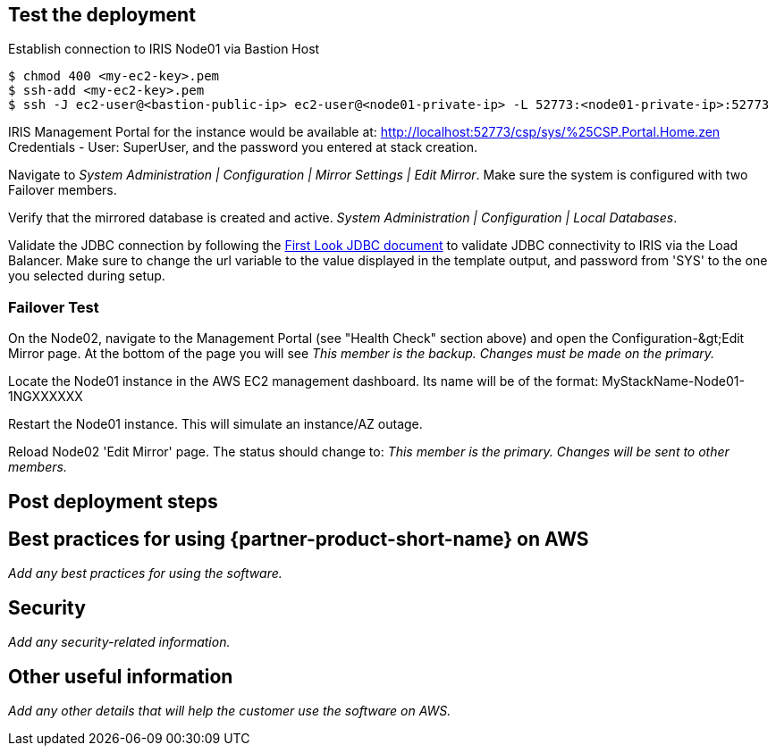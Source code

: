 // Add steps as necessary for accessing the software, post-configuration, and testing. Don’t include full usage instructions for your software, but add links to your product documentation for that information.
//Should any sections not be applicable, remove them

== Test the deployment
// If steps are required to test the deployment, add them here. If not, remove the heading

Establish connection to IRIS Node01 via Bastion Host

[source,bash]
----
$ chmod 400 <my-ec2-key>.pem
$ ssh-add <my-ec2-key>.pem
$ ssh -J ec2-user@<bastion-public-ip> ec2-user@<node01-private-ip> -L 52773:<node01-private-ip>:52773
----

IRIS Management Portal for the instance would be available at: http://localhost:52773/csp/sys/%25CSP.Portal.Home.zen Credentials - User: SuperUser, and the password you entered at stack creation.

Navigate to _System Administration | Configuration | Mirror Settings | Edit Mirror_. Make sure the system is configured with two Failover members.

Verify that the mirrored database is created and active. _System Administration | Configuration | Local Databases_.

Validate the JDBC connection by following the https://docs.intersystems.com/irislatest/csp/docbook/DocBook.UI.Page.cls?KEY=AFL\_jdbc[First Look JDBC document] to validate JDBC connectivity to IRIS via the Load Balancer. Make sure to change the url variable to the value displayed in the template output, and password from 'SYS' to the one you selected during setup.

### Failover Test

On the Node02, navigate to the Management Portal (see &quot;Health Check&quot; section above) and open the Configuration-\&gt;Edit Mirror page. At the bottom of the page you will see _This member is the backup. Changes must be made on the primary._

Locate the Node01 instance in the AWS EC2 management dashboard. Its name will be of the format: MyStackName-Node01-1NGXXXXXX

Restart the Node01 instance. This will simulate an instance/AZ outage.

Reload Node02 'Edit Mirror' page. The status should change to: _This member is the primary. Changes will be sent to other members._

== Post deployment steps
// If Post-deployment steps are required, add them here. If not, remove the heading

== Best practices for using {partner-product-short-name} on AWS
// Provide post-deployment best practices for using the technology on AWS, including considerations such as migrating data, backups, ensuring high performance, high availability, etc. Link to software documentation for detailed information.

_Add any best practices for using the software._

== Security
// Provide post-deployment best practices for using the technology on AWS, including considerations such as migrating data, backups, ensuring high performance, high availability, etc. Link to software documentation for detailed information.

_Add any security-related information._

== Other useful information
//Provide any other information of interest to users, especially focusing on areas where AWS or cloud usage differs from on-premises usage.

_Add any other details that will help the customer use the software on AWS._